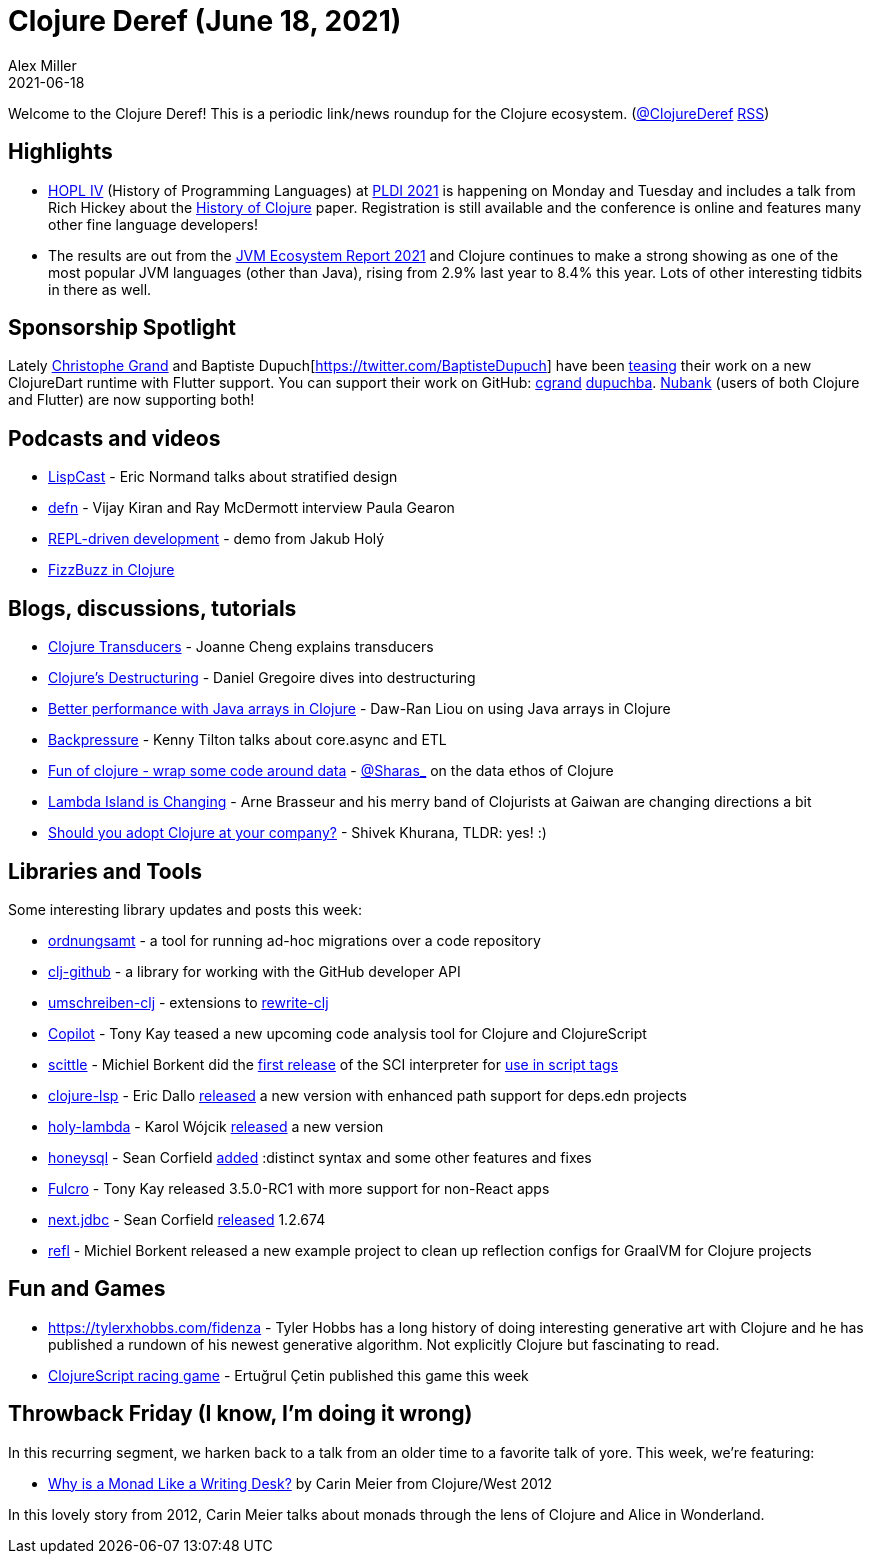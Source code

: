 = Clojure Deref (June 18, 2021)
Alex Miller
2021-06-18
:jbake-type: post

ifdef::env-github,env-browser[:outfilesuffix: .adoc]

Welcome to the Clojure Deref! This is a periodic link/news roundup for the Clojure ecosystem. (https://twitter.com/ClojureDeref[@ClojureDeref] https://clojure.org/feed.xml[RSS])

## Highlights

* https://hopl4.sigplan.org/[HOPL IV] (History of Programming Languages) at https://conf.researchr.org/home/pldi-2021[PLDI 2021] is happening on Monday and Tuesday and includes a talk from Rich Hickey about the https://clojure.org/about/history[History of Clojure] paper. Registration is still available and the conference is online and features many other fine language developers!
* The results are out from the https://snyk.io/jvm-ecosystem-report-2021/[JVM Ecosystem Report 2021] and Clojure continues to make a strong showing as one of the most popular JVM languages (other than Java), rising from 2.9% last year to 8.4% this year. Lots of other interesting tidbits in there as well.

## Sponsorship Spotlight

Lately https://twitter.com/cgrand[Christophe Grand] and Baptiste Dupuch[https://twitter.com/BaptisteDupuch] have been https://twitter.com/cgrand/status/1404446965778292736[teasing] their work on a new ClojureDart runtime with Flutter support. You can support their work on GitHub: https://github.com/sponsors/cgrand[cgrand] https://github.com/sponsors/dupuchba[dupuchba]. https://github.com/nubank[Nubank] (users of both Clojure and Flutter) are now supporting both!

## Podcasts and videos

* https://lispcast.com/what-is-missing-from-stratified-design/[LispCast] - Eric Normand talks about stratified design
* https://soundcloud.com/defn-771544745/73-paula-gearon[defn] - Vijay Kiran and Ray McDermott interview Paula Gearon
* https://www.youtube.com/watch?v=oTy4JYY3CoQ[REPL-driven development] - demo from Jakub Holý
* https://www.youtube.com/watch?v=hSqpJpowazg[FizzBuzz in Clojure]

## Blogs, discussions, tutorials

* https://joannecheng.me/2021/06/11/transducers.html[Clojure Transducers] - Joanne Cheng explains transducers
* https://danielgregoire.dev/posts/2021-06-13-code-observation-clojure-destructuring/[Clojure's Destructuring] - Daniel Gregoire dives into destructuring
* https://dawranliou.com/blog/better-performance-with-java-arrays-in-clojure/[Better performance with Java arrays in Clojure] - Daw-Ran Liou on using Java arrays in Clojure
* https://tilton.medium.com/backpressure-99501f23881f[Backpressure] - Kenny Tilton talks about core.async and ETL
* https://sidesteps.github.io/posts/fun-of-clojure.html[Fun of clojure - wrap some code around data] - https://twitter.com/Sharas_[@Sharas_] on the data ethos of Clojure
* https://lambdaisland.com/blog/2021-06-17-lambdaisland-is-changing[Lambda Island is Changing] - Arne Brasseur and his merry band of Clojurists at Gaiwan are changing directions a bit
* https://shivekkhurana.medium.com/should-you-adopt-clojure-at-your-company-6e10c92be154[Should you adopt Clojure at your company?] - Shivek Khurana, TLDR: yes! :)

## Libraries and Tools

Some interesting library updates and posts this week:

* https://github.com/nubank/ordnungsamt[ordnungsamt] - a tool for running ad-hoc migrations over a code repository
* https://github.com/nubank/clj-github[clj-github] - a library for working with the GitHub developer API
* https://github.com/nubank/umschreiben-clj[umschreiben-clj] - extensions to https://github.com/clj-commons/rewrite-clj[rewrite-clj]
* https://www.fulcrologic.com/copilot[Copilot] - Tony Kay teased a new upcoming code analysis tool for Clojure and ClojureScript
* https://github.com/borkdude/scittle[scittle] - Michiel Borkent did the https://github.com/borkdude/scittle/releases/tag/v0.0.1[first release] of the SCI interpreter for https://borkdude.github.io/scittle/[use in script tags]
* https://github.com/clojure-lsp/clojure-lsp/[clojure-lsp] - Eric Dallo https://clojure-lsp.github.io/clojure-lsp/CHANGELOG/#20210614-170047[released] a new version with enhanced path support for deps.edn projects
* https://github.com/FieryCod/holy-lambda[holy-lambda] - Karol Wójcik https://github.com/FieryCod/holy-lambda/blob/master/CHANGELOG.md#021-10-06-2021[released] a new version
* https://github.com/seancorfield/honeysql[honeysql] - Sean Corfield https://cljdoc.org/d/com.github.seancorfield/honeysql/2.0.0-rc3/doc/readme[added] :distinct syntax and some other features and fixes
* https://github.com/fulcrologic/fulcro[Fulcro] - Tony Kay released 3.5.0-RC1 with more support for non-React apps
* https://github.com/seancorfield/next.jdbc[next.jdbc] - Sean Corfield https://cljdoc.org/d/com.github.seancorfield/next.jdbc/1.2.674/doc/readme[released] 1.2.674
* https://github.com/borkdude/refl[refl] - Michiel Borkent released a new example project to clean up reflection configs for GraalVM for Clojure projects

## Fun and Games

* https://tylerxhobbs.com/fidenza - Tyler Hobbs has a long history of doing interesting generative art with Clojure and he has published a rundown of his newest generative algorithm. Not explicitly Clojure but fascinating to read.
* https://ertugrulcetin.github.io/racing-game-cljs/[ClojureScript racing game] - Ertuğrul Çetin published this game this week

## Throwback Friday (I know, I'm doing it wrong)

In this recurring segment, we harken back to a talk from an older time to a favorite talk of yore. This week, we're featuring:

* https://www.youtube.com/watch?v=xmCrMUhhg9c[Why is a Monad Like a Writing Desk?] by Carin Meier from Clojure/West 2012

In this lovely story from 2012, Carin Meier talks about monads through the lens of Clojure and Alice in Wonderland.

